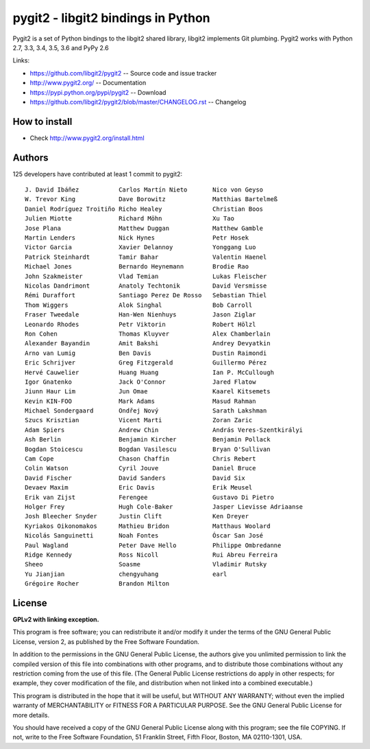 ######################################################################
pygit2 - libgit2 bindings in Python
######################################################################

.. image:: https://travis-ci.org/libgit2/pygit2.svg?branch=master
   :target: http://travis-ci.org/libgit2/pygit2

.. image:: https://ci.appveyor.com/api/projects/status/edmwc0dctk5nacx0/branch/master?svg=true
   :target: https://ci.appveyor.com/project/jdavid/pygit2/branch/master

Pygit2 is a set of Python bindings to the libgit2 shared library, libgit2
implements Git plumbing.  Pygit2 works with Python 2.7, 3.3, 3.4, 3.5, 3.6
and PyPy 2.6

Links:

- https://github.com/libgit2/pygit2 -- Source code and issue tracker
- http://www.pygit2.org/ -- Documentation
- https://pypi.python.org/pypi/pygit2 -- Download
- https://github.com/libgit2/pygit2/blob/master/CHANGELOG.rst -- Changelog

How to install
==============

- Check http://www.pygit2.org/install.html


Authors
==============

125 developers have contributed at least 1 commit to pygit2::

  J. David Ibáñez           Carlos Martín Nieto       Nico von Geyso
  W. Trevor King            Dave Borowitz             Matthias Bartelmeß
  Daniel Rodríguez Troitiño Richo Healey              Christian Boos
  Julien Miotte             Richard Möhn              Xu Tao
  Jose Plana                Matthew Duggan            Matthew Gamble
  Martin Lenders            Nick Hynes                Petr Hosek
  Victor Garcia             Xavier Delannoy           Yonggang Luo
  Patrick Steinhardt        Tamir Bahar               Valentin Haenel
  Michael Jones             Bernardo Heynemann        Brodie Rao
  John Szakmeister          Vlad Temian               Lukas Fleischer
  Nicolas Dandrimont        Anatoly Techtonik         David Versmisse
  Rémi Duraffort            Santiago Perez De Rosso   Sebastian Thiel
  Thom Wiggers              Alok Singhal              Bob Carroll
  Fraser Tweedale           Han-Wen Nienhuys          Jason Ziglar
  Leonardo Rhodes           Petr Viktorin             Robert Hölzl
  Ron Cohen                 Thomas Kluyver            Alex Chamberlain
  Alexander Bayandin        Amit Bakshi               Andrey Devyatkin
  Arno van Lumig            Ben Davis                 Dustin Raimondi
  Eric Schrijver            Greg Fitzgerald           Guillermo Pérez
  Hervé Cauwelier           Huang Huang               Ian P. McCullough
  Igor Gnatenko             Jack O'Connor             Jared Flatow
  Jiunn Haur Lim            Jun Omae                  Kaarel Kitsemets
  Kevin KIN-FOO             Mark Adams                Masud Rahman
  Michael Sondergaard       Ondřej Nový               Sarath Lakshman
  Szucs Krisztian           Vicent Marti              Zoran Zaric
  Adam Spiers               Andrew Chin               András Veres-Szentkirályi
  Ash Berlin                Benjamin Kircher          Benjamin Pollack
  Bogdan Stoicescu          Bogdan Vasilescu          Bryan O'Sullivan
  Cam Cope                  Chason Chaffin            Chris Rebert
  Colin Watson              Cyril Jouve               Daniel Bruce
  David Fischer             David Sanders             David Six
  Devaev Maxim              Eric Davis                Erik Meusel
  Erik van Zijst            Ferengee                  Gustavo Di Pietro
  Holger Frey               Hugh Cole-Baker           Jasper Lievisse Adriaanse
  Josh Bleecher Snyder      Justin Clift              Ken Dreyer
  Kyriakos Oikonomakos      Mathieu Bridon            Matthaus Woolard
  Nicolás Sanguinetti       Noah Fontes               Óscar San José
  Paul Wagland              Peter Dave Hello          Philippe Ombredanne
  Ridge Kennedy             Ross Nicoll               Rui Abreu Ferreira
  Sheeo                     Soasme                    Vladimir Rutsky
  Yu Jianjian               chengyuhang               earl
  Grégoire Rocher           Brandon Milton


License
==============

**GPLv2 with linking exception.**

This program is free software; you can redistribute it and/or
modify it under the terms of the GNU General Public License,
version 2, as published by the Free Software Foundation.

In addition to the permissions in the GNU General Public License,
the authors give you unlimited permission to link the compiled
version of this file into combinations with other programs,
and to distribute those combinations without any restriction
coming from the use of this file.  (The General Public License
restrictions do apply in other respects; for example, they cover
modification of the file, and distribution when not linked into
a combined executable.)

This program is distributed in the hope that it will be useful,
but WITHOUT ANY WARRANTY; without even the implied warranty of
MERCHANTABILITY or FITNESS FOR A PARTICULAR PURPOSE.  See the
GNU General Public License for more details.

You should have received a copy of the GNU General Public License
along with this program; see the file COPYING.  If not, write to
the Free Software Foundation, 51 Franklin Street, Fifth Floor,
Boston, MA 02110-1301, USA.
